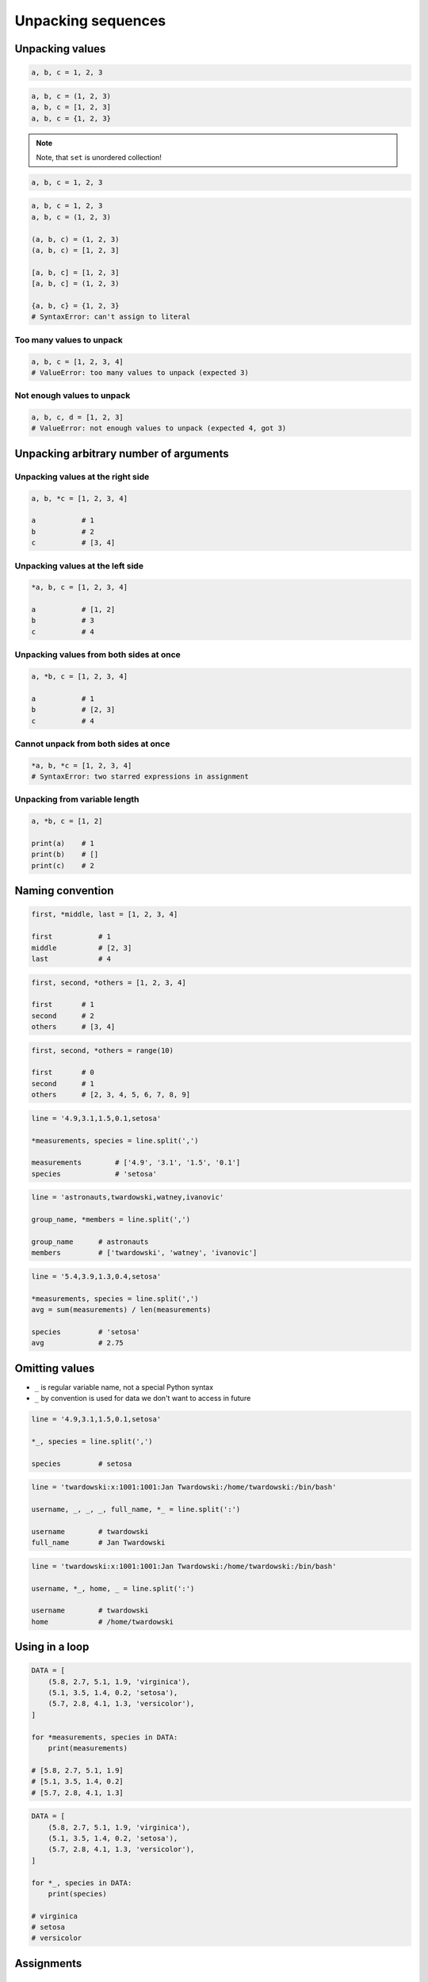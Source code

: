 *******************
Unpacking sequences
*******************


Unpacking values
================
.. code-block:: python

    a, b, c = 1, 2, 3

.. code-block:: python

    a, b, c = (1, 2, 3)
    a, b, c = [1, 2, 3]
    a, b, c = {1, 2, 3}

.. note:: Note, that ``set`` is unordered collection!

.. code-block:: python

    a, b, c = 1, 2, 3

.. code-block:: python

    a, b, c = 1, 2, 3
    a, b, c = (1, 2, 3)

    (a, b, c) = (1, 2, 3)
    (a, b, c) = [1, 2, 3]

    [a, b, c] = [1, 2, 3]
    [a, b, c] = (1, 2, 3)

    {a, b, c} = {1, 2, 3}
    # SyntaxError: can't assign to literal

Too many values to unpack
-------------------------
.. code-block:: python

    a, b, c = [1, 2, 3, 4]
    # ValueError: too many values to unpack (expected 3)

Not enough values to unpack
---------------------------
.. code-block:: python

    a, b, c, d = [1, 2, 3]
    # ValueError: not enough values to unpack (expected 4, got 3)


Unpacking arbitrary number of arguments
=======================================

Unpacking values at the right side
----------------------------------
.. code-block:: python

    a, b, *c = [1, 2, 3, 4]

    a           # 1
    b           # 2
    c           # [3, 4]

Unpacking values at the left side
---------------------------------
.. code-block:: python

    *a, b, c = [1, 2, 3, 4]

    a           # [1, 2]
    b           # 3
    c           # 4

Unpacking values from both sides at once
----------------------------------------
.. code-block:: python

    a, *b, c = [1, 2, 3, 4]

    a           # 1
    b           # [2, 3]
    c           # 4

Cannot unpack from both sides at once
-------------------------------------
.. code-block:: python

    *a, b, *c = [1, 2, 3, 4]
    # SyntaxError: two starred expressions in assignment

Unpacking from variable length
------------------------------
.. code-block:: python

    a, *b, c = [1, 2]

    print(a)    # 1
    print(b)    # []
    print(c)    # 2


Naming convention
=================
.. code-block:: python

    first, *middle, last = [1, 2, 3, 4]

    first           # 1
    middle          # [2, 3]
    last            # 4

.. code-block:: python

    first, second, *others = [1, 2, 3, 4]

    first       # 1
    second      # 2
    others      # [3, 4]

.. code-block:: python

    first, second, *others = range(10)

    first       # 0
    second      # 1
    others      # [2, 3, 4, 5, 6, 7, 8, 9]

.. code-block:: python

    line = '4.9,3.1,1.5,0.1,setosa'

    *measurements, species = line.split(',')

    measurements        # ['4.9', '3.1', '1.5', '0.1']
    species             # 'setosa'

.. code-block:: python

    line = 'astronauts,twardowski,watney,ivanovic'

    group_name, *members = line.split(',')

    group_name      # astronauts
    members         # ['twardowski', 'watney', 'ivanovic']

.. code-block:: python

    line = '5.4,3.9,1.3,0.4,setosa'

    *measurements, species = line.split(',')
    avg = sum(measurements) / len(measurements)

    species         # 'setosa'
    avg             # 2.75


Omitting values
===============
* ``_`` is regular variable name, not a special Python syntax
* ``_`` by convention is used for data we don't want to access in future

.. code-block:: python

    line = '4.9,3.1,1.5,0.1,setosa'

    *_, species = line.split(',')

    species         # setosa

.. code-block:: python

    line = 'twardowski:x:1001:1001:Jan Twardowski:/home/twardowski:/bin/bash'

    username, _, _, _, full_name, *_ = line.split(':')

    username        # twardowski
    full_name       # Jan Twardowski

.. code-block:: python

    line = 'twardowski:x:1001:1001:Jan Twardowski:/home/twardowski:/bin/bash'

    username, *_, home, _ = line.split(':')

    username        # twardowski
    home            # /home/twardowski


Using in a loop
===============
.. code-block:: python

    DATA = [
        (5.8, 2.7, 5.1, 1.9, 'virginica'),
        (5.1, 3.5, 1.4, 0.2, 'setosa'),
        (5.7, 2.8, 4.1, 1.3, 'versicolor'),
    ]

    for *measurements, species in DATA:
        print(measurements)

    # [5.8, 2.7, 5.1, 1.9]
    # [5.1, 3.5, 1.4, 0.2]
    # [5.7, 2.8, 4.1, 1.3]

.. code-block:: python

    DATA = [
        (5.8, 2.7, 5.1, 1.9, 'virginica'),
        (5.1, 3.5, 1.4, 0.2, 'setosa'),
        (5.7, 2.8, 4.1, 1.3, 'versicolor'),
    ]

    for *_, species in DATA:
        print(species)

    # virginica
    # setosa
    # versicolor


Assignments
===========

Unpacking from sequence
-----------------------
* Complexity level: easy
* Lines of code to write: 1 lines
* Estimated time of completion: 3 min
* Filename: :download:`solution/unpacking_hosts.py`

:English:
    #. Split input data (see below) by white space
    #. Separate ip address and host names
    #. Use asterisk ``*`` notation

:Polish:
    #. Podziel dane wejściowe (patrz poniżej) po białych znakach
    #. Odseparuj adres ip i nazw hostów
    #. Skorzystaj z notacji z gwiazdką ``*``

:Input:
    .. code-block:: python

        INPUT = '10.13.37.1      nasa.gov esa.int roscosmos.ru'

:Output:
    .. code-block:: python

        ip: str
        # 10.13.37.1

        hosts: list
        # ['nasa.gov', 'esa.int', 'roscosmos.ru']

Unpacking from nested sequence
------------------------------
* Complexity level: easy
* Lines of code to write: 1 lines
* Estimated time of completion: 3 min
* Filename: :download:`solution/unpacking_iris.py`

:English:
    #. For input data (see below)
    #. Separate header and rekordy
    #. Use asterisk ``*`` notation

:Polish:
    #. Dla danych wejściowych (patrz poniżej)
    #. Oddziel nagłówek i rekordy
    #. Skorzystaj z konstrukcji z gwiazdką ``*``

:Input:
    .. code-block:: python

        INPUT: list = [
            ('Sepal length', 'Sepal width', 'Petal length', 'Petal width', 'Species'),
            (5.8, 2.7, 5.1, 1.9, 'virginica'),
            (5.1, 3.5, 1.4, 0.2, 'setosa'),
            (5.7, 2.8, 4.1, 1.3, 'versicolor'),
            (6.3, 2.9, 5.6, 1.8, 'virginica'),
            (6.4, 3.2, 4.5, 1.5, 'versicolor'),
            (4.7, 3.2, 1.3, 0.2, 'setosa'),
            (7.0, 3.2, 4.7, 1.4, 'versicolor'),
            (7.6, 3.0, 6.6, 2.1, 'virginica'),
            (4.9, 3.0, 1.4, 0.2, 'setosa'),
            (4.9, 2.5, 4.5, 1.7, 'virginica'),
            (7.1, 3.0, 5.9, 2.1, 'virginica'),
            (4.6, 3.4, 1.4, 0.3, 'setosa'),
            (5.4, 3.9, 1.7, 0.4, 'setosa'),
            (5.7, 2.8, 4.5, 1.3, 'versicolor'),
            (5.0, 3.6, 1.4, 0.3, 'setosa'),
            (5.5, 2.3, 4.0, 1.3, 'versicolor'),
            (6.5, 3.0, 5.8, 2.2, 'virginica'),
            (6.5, 2.8, 4.6, 1.5, 'versicolor'),
            (6.3, 3.3, 6.0, 2.5, 'virginica'),
            (6.9, 3.1, 4.9, 1.5, 'versicolor'),
            (4.6, 3.1, 1.5, 0.2, 'setosa'),
        ]

:Output:
    .. code-block:: python

        header: tuple
        # ('Sepal length', 'Sepal width', 'Petal length', 'Petal width', 'Species')

        data: list
        # [
        #   (5.8, 2.7, 5.1, 1.9, 'virginica'),
        #   (5.1, 3.5, 1.4, 0.2, 'setosa'),
        #   (5.7, 2.8, 4.1, 1.3, 'versicolor'),
        #   ...
        # ]
